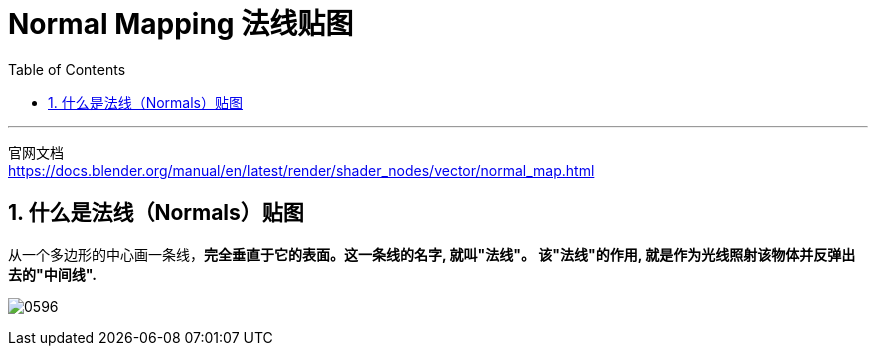 
= Normal Mapping 法线贴图
:toc: left
:toclevels: 3
:sectnums:
:stylesheet: myAdocCss.css


'''

官网文档 +
https://docs.blender.org/manual/en/latest/render/shader_nodes/vector/normal_map.html

== 什么是法线（Normals）贴图

从一个多边形的中心画一条线，*完全垂直于它的表面。这一条线的名字, 就叫"法线"。 该"法线"的作用, 就是作为光线照射该物体并反弹出去的"中间线".*

image:img/0596.jpg[,]


